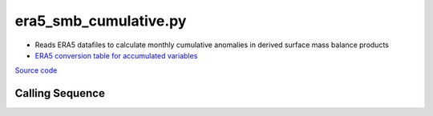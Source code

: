 ======================
era5_smb_cumulative.py
======================

- Reads ERA5 datafiles to calculate monthly cumulative anomalies in derived surface mass balance products
- `ERA5 conversion table for accumulated variables <https://confluence.ecmwf.int/pages/viewpage.action?pageId=197702790>`_

`Source code`__

.. __: https://github.com/tsutterley/model-harmonics/blob/main/SMB/era5_smb_cumulative.py

Calling Sequence
################

.. argparse::
    :filename: era5_smb_cumulative.py
    :func: arguments
    :prog: era5_smb_cumulative.py
    :nodescription:
    :nodefault:
